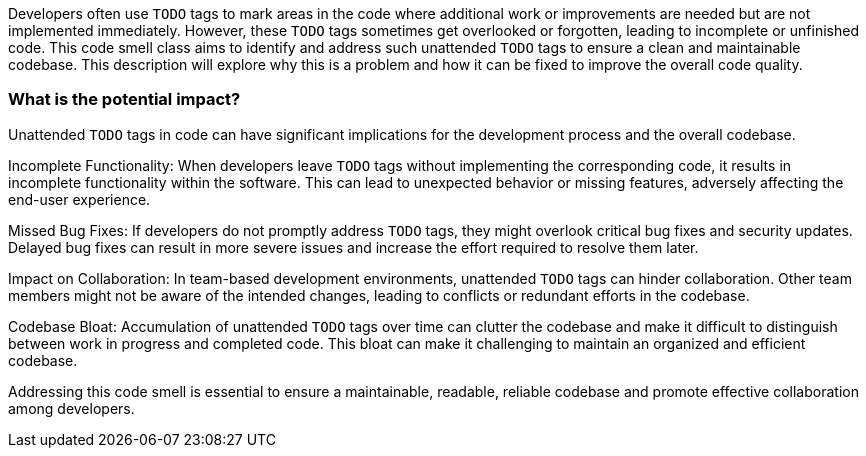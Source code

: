 Developers often use `TODO` tags to mark areas in the code where additional work or improvements are needed but are not implemented immediately.
However, these `TODO` tags sometimes get overlooked or forgotten, leading to incomplete or unfinished code.
This code smell class aims to identify and address such unattended `TODO` tags to ensure a clean and maintainable codebase.
This description will explore why this is a problem and how it can be fixed to improve the overall code quality.

=== What is the potential impact?

Unattended `TODO` tags in code can have significant implications for the development process and the overall codebase.

Incomplete Functionality: When developers leave `TODO` tags without implementing the corresponding code, it results in incomplete functionality within the software.
This can lead to unexpected behavior or missing features, adversely affecting the end-user experience.

Missed Bug Fixes: If developers do not promptly address `TODO` tags, they might overlook critical bug fixes and security updates.
Delayed bug fixes can result in more severe issues and increase the effort required to resolve them later.

Impact on Collaboration: In team-based development environments, unattended `TODO` tags can hinder collaboration.
Other team members might not be aware of the intended changes, leading to conflicts or redundant efforts in the codebase.

Codebase Bloat: Accumulation of unattended `TODO` tags over time can clutter the codebase and make it difficult to distinguish between work in progress and completed code.
This bloat can make it challenging to maintain an organized and efficient codebase.

Addressing this code smell is essential to ensure a maintainable, readable, reliable codebase and promote effective collaboration among developers.
